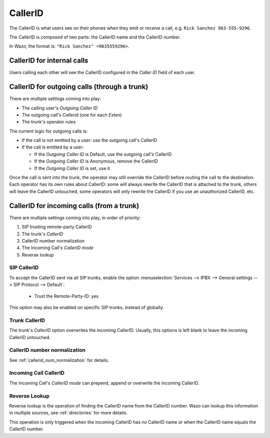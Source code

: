 ========
CallerID
========

The CallerID is what users see on their phones when they emit or receive a call, e.g. ``Rick Sanchez 963-555-9296``.

The CallerID is composed of two parts: the CallerID name and the CallerID number.

In Wazo, the format is: ``"Rick Sanchez" <9635559296>``.


CallerID for internal calls
---------------------------

Users calling each other will see the CallerID configured in the `Caller ID` field of each user.


CallerID for outgoing calls (through a trunk)
---------------------------------------------

There are multiple settings coming into play:

* The calling user's `Outgoing Caller ID`
* The outgoing call's `Callerid` (one for each `Exten`)
* The trunk's operator rules

The current logic for outgoing calls is:

* If the call is not emitted by a user: use the outgoing call's CallerID
* If the call is emitted by a user:

  * If the `Outgoing Caller ID` is Default, use the outgoing call's CallerID
  * If the `Outgoing Caller ID` is Anonymous, remove the CallerID
  * If the `Outgoing Caller ID` is set, use it

Once the call is sent into the trunk, the operator may still override the CallerID before routing
the call to the destination. Each operator has its own rules about CallerID: some will always
rewrite the CallerID that is attached to the trunk, others will leave the CallerID untouched, some
operators will only rewrite the CallerID if you use an unauthorized CallerID, etc.


CallerID for incoming calls (from a trunk)
------------------------------------------

There are multiple settings coming into play, in order of priority:

#. SIP trusting remote-party CallerID
#. The trunk's `CallerID`
#. CallerID number normalization
#. The Incoming Call's `CallerID mode`
#. Reverse lookup


SIP CallerID
^^^^^^^^^^^^

To accept the CallerID sent via all SIP trunks, enable the option :menuselection:`Services --> IPBX
--> General settings --> SIP Protocol --> Default`:

    * Trust the Remote-Party-ID: yes

This option may also be enabled on specific SIP trunks, instead of globally.


Trunk CallerID
^^^^^^^^^^^^^^

The trunk's `CallerID` option overwrites the incoming CallerID. Usually, this options is left blank
to leave the incoming CallerID untouched.


CallerID number normalization
^^^^^^^^^^^^^^^^^^^^^^^^^^^^^

See :ref:`callerid_num_normalization` for details.


Incoming Call CallerID
^^^^^^^^^^^^^^^^^^^^^^

The Incoming Call's `CallerID mode` can prepend, append or overwrite the incoming CallerID.


Reverse Lookup
^^^^^^^^^^^^^^

Reverse lookup is the operation of finding the CallerID name from the CallerID number. Wazo can lookup this information in multiple sources, see :ref:`directories` for more details.

This operation is only triggered when the incoming CallerID has no CallerID name or when the CallerID name equals the CallerID number.
